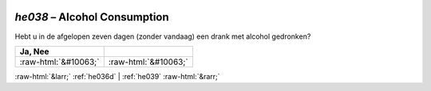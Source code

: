 .. _he038:

 
 .. role:: raw-html(raw) 
        :format: html 

`he038` – Alcohol Consumption
=========================

Hebt u in de afgelopen zeven dagen (zonder vandaag) een drank met alcohol gedronken?

.. csv-table::
   :delim: |
   :header: Ja, Nee

           :raw-html:`&#10063;`|:raw-html:`&#10063;`

.. image:: ../_screenshots/he038.png


:raw-html:`&larr;` :ref:`he036d` | :ref:`he039` :raw-html:`&rarr;`
